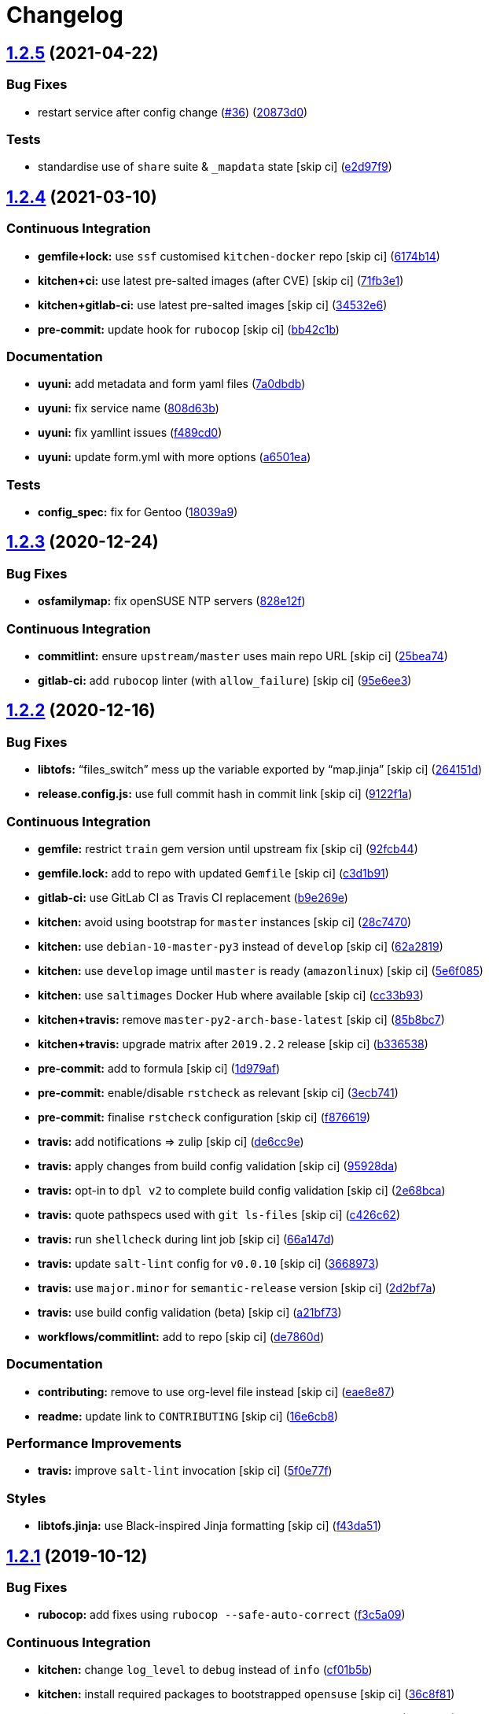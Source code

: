 = Changelog

:sectnums!:

== link:++https://github.com/saltstack-formulas/chrony-formula/compare/v1.2.4...v1.2.5++[1.2.5^] (2021-04-22)

=== Bug Fixes

* restart service after config change
(https://github.com/saltstack-formulas/chrony-formula/issues/36[#36^])
(https://github.com/saltstack-formulas/chrony-formula/commit/20873d02206843760d780d0e45d559e393d02dda[20873d0^])

=== Tests

* standardise use of `share` suite & `_mapdata` state [skip ci]
(https://github.com/saltstack-formulas/chrony-formula/commit/e2d97f9cc70a6dade6d9b508a2ac7fc63d1ca09b[e2d97f9^])

== link:++https://github.com/saltstack-formulas/chrony-formula/compare/v1.2.3...v1.2.4++[1.2.4^] (2021-03-10)

=== Continuous Integration

* *gemfile+lock:* use `ssf` customised `kitchen-docker` repo [skip ci]
(https://github.com/saltstack-formulas/chrony-formula/commit/6174b146864fdc25e53c046dc15a460f99fc7f24[6174b14^])
* *kitchen+ci:* use latest pre-salted images (after CVE) [skip ci]
(https://github.com/saltstack-formulas/chrony-formula/commit/71fb3e192723491a9c21391cb9ff8ca16dda77fd[71fb3e1^])
* *kitchen+gitlab-ci:* use latest pre-salted images [skip ci]
(https://github.com/saltstack-formulas/chrony-formula/commit/34532e632df9f6726f2d6365720407799bdfac85[34532e6^])
* *pre-commit:* update hook for `rubocop` [skip ci]
(https://github.com/saltstack-formulas/chrony-formula/commit/bb42c1b823830276d96cf234218c7a171e28ff86[bb42c1b^])

=== Documentation

* *uyuni:* add metadata and form yaml files
(https://github.com/saltstack-formulas/chrony-formula/commit/7a0dbdba58094e50439d962f380ac8355c581bd4[7a0dbdb^])
* *uyuni:* fix service name
(https://github.com/saltstack-formulas/chrony-formula/commit/808d63b1204c9ed4173608dbf6099577d7587bd1[808d63b^])
* *uyuni:* fix yamllint issues
(https://github.com/saltstack-formulas/chrony-formula/commit/f489cd0f2146e9b872a0ebe91dc3f62514b5adaa[f489cd0^])
* *uyuni:* update form.yml with more options
(https://github.com/saltstack-formulas/chrony-formula/commit/a6501ea049f80b3aae5bbd2b0b3f8b22cc50cc82[a6501ea^])

=== Tests

* *config_spec:* fix for Gentoo
(https://github.com/saltstack-formulas/chrony-formula/commit/18039a9aac451020879d4f3e594abf9a2559e9fd[18039a9^])

== link:++https://github.com/saltstack-formulas/chrony-formula/compare/v1.2.2...v1.2.3++[1.2.3^] (2020-12-24)

=== Bug Fixes

* *osfamilymap:* fix openSUSE NTP servers
(https://github.com/saltstack-formulas/chrony-formula/commit/828e12f7b490090a80b2c3af4527e31b5b707991[828e12f^])

=== Continuous Integration

* *commitlint:* ensure `upstream/master` uses main repo URL [skip ci]
(https://github.com/saltstack-formulas/chrony-formula/commit/25bea74bf0878abb54fea184dfdaebd2d2dd368f[25bea74^])
* *gitlab-ci:* add `rubocop` linter (with `allow_failure`) [skip ci]
(https://github.com/saltstack-formulas/chrony-formula/commit/95e6ee3e57d705830f886817fab95409a922a7ad[95e6ee3^])

== link:++https://github.com/saltstack-formulas/chrony-formula/compare/v1.2.1...v1.2.2++[1.2.2^] (2020-12-16)

=== Bug Fixes

* *libtofs:* “files_switch” mess up the variable exported by “map.jinja”
 [skip ci]
(https://github.com/saltstack-formulas/chrony-formula/commit/264151d1cb51b524a96e352aaede74aa82e38197[264151d^])
* *release.config.js:* use full commit hash in commit link [skip ci]
(https://github.com/saltstack-formulas/chrony-formula/commit/9122f1a4866337f8074f8ce167a6c02265b9cd28[9122f1a^])

=== Continuous Integration

* *gemfile:* restrict `train` gem version until upstream fix [skip ci]
(https://github.com/saltstack-formulas/chrony-formula/commit/92fcb44337e8b6c10d545f2865531925c98bb045[92fcb44^])
* *gemfile.lock:* add to repo with updated `Gemfile` [skip ci]
(https://github.com/saltstack-formulas/chrony-formula/commit/c3d1b917acc4a77c43cd364816360f94f581e13c[c3d1b91^])
* *gitlab-ci:* use GitLab CI as Travis CI replacement
(https://github.com/saltstack-formulas/chrony-formula/commit/b9e269e96564383f3a63e97867462e0a1e5192b8[b9e269e^])
* *kitchen:* avoid using bootstrap for `master` instances [skip ci]
(https://github.com/saltstack-formulas/chrony-formula/commit/28c7470600a3f302b22ee4b448c9d7350e9b3e39[28c7470^])
* *kitchen:* use `debian-10-master-py3` instead of `develop` [skip ci]
(https://github.com/saltstack-formulas/chrony-formula/commit/62a2819b8df1637af754164cc9552aa71e4b2b09[62a2819^])
* *kitchen:* use `develop` image until `master` is ready (`amazonlinux`)
 [skip ci]
(https://github.com/saltstack-formulas/chrony-formula/commit/5e6f085fd4cad85b6a3aecd92c90aa17acd534c9[5e6f085^])
* *kitchen:* use `saltimages` Docker Hub where available [skip ci]
(https://github.com/saltstack-formulas/chrony-formula/commit/cc33b93a58e1a889e6a6d758f53627c03fab39dd[cc33b93^])
* *kitchen+travis:* remove `master-py2-arch-base-latest` [skip ci]
(https://github.com/saltstack-formulas/chrony-formula/commit/85b8bc7700cb4cce348209ae79a159f7bf8520f1[85b8bc7^])
* *kitchen+travis:* upgrade matrix after `2019.2.2` release [skip ci]
(https://github.com/saltstack-formulas/chrony-formula/commit/b3365386aa71af4f6c596ab4225b2ad7b437739d[b336538^])
* *pre-commit:* add to formula [skip ci]
(https://github.com/saltstack-formulas/chrony-formula/commit/1d979af015f1517c060d4eeb5c43efe690c5f10e[1d979af^])
* *pre-commit:* enable/disable `rstcheck` as relevant [skip ci]
(https://github.com/saltstack-formulas/chrony-formula/commit/3ecb7415ab42ab1c2843fd4ee080b67725ef3068[3ecb741^])
* *pre-commit:* finalise `rstcheck` configuration [skip ci]
(https://github.com/saltstack-formulas/chrony-formula/commit/f8766198760e616bdf24b5256744ca79de56ba5b[f876619^])
* *travis:* add notifications => zulip [skip ci]
(https://github.com/saltstack-formulas/chrony-formula/commit/de6cc9e23562ab4a3b054798e2f9de0074fdbf99[de6cc9e^])
* *travis:* apply changes from build config validation [skip ci]
(https://github.com/saltstack-formulas/chrony-formula/commit/95928da597a533f095901bab2ea7b84496ffd654[95928da^])
* *travis:* opt-in to `dpl v2` to complete build config validation [skip
ci]
(https://github.com/saltstack-formulas/chrony-formula/commit/2e68bcad916c026c1dbfdd26d60b4591d9eabbbe[2e68bca^])
* *travis:* quote pathspecs used with `git ls-files` [skip ci]
(https://github.com/saltstack-formulas/chrony-formula/commit/c426c62301ae2d85c7efdc7d32a76832438312d3[c426c62^])
* *travis:* run `shellcheck` during lint job [skip ci]
(https://github.com/saltstack-formulas/chrony-formula/commit/66a147df787b779233c755cbcff9711e94d2bc16[66a147d^])
* *travis:* update `salt-lint` config for `v0.0.10` [skip ci]
(https://github.com/saltstack-formulas/chrony-formula/commit/3668973688a4a0f50c848e2f50ed310d029459f3[3668973^])
* *travis:* use `major.minor` for `semantic-release` version [skip ci]
(https://github.com/saltstack-formulas/chrony-formula/commit/2d2bf7a8f718642116f96aaa84b8c90deeae8742[2d2bf7a^])
* *travis:* use build config validation (beta) [skip ci]
(https://github.com/saltstack-formulas/chrony-formula/commit/a21bf73c8d0f6f1a1cd179564e5721b6b6af493b[a21bf73^])
* *workflows/commitlint:* add to repo [skip ci]
(https://github.com/saltstack-formulas/chrony-formula/commit/de7860d74c1f19b24dcd4cc6dd31dc56a0941892[de7860d^])

=== Documentation

* *contributing:* remove to use org-level file instead [skip ci]
(https://github.com/saltstack-formulas/chrony-formula/commit/eae8e87c8be8a5b6eac3bf890b79035a3c9e7b17[eae8e87^])
* *readme:* update link to `CONTRIBUTING` [skip ci]
(https://github.com/saltstack-formulas/chrony-formula/commit/16e6cb8279b573632d0de9b7037c914d49f4255f[16e6cb8^])

=== Performance Improvements

* *travis:* improve `salt-lint` invocation [skip ci]
(https://github.com/saltstack-formulas/chrony-formula/commit/5f0e77f93a8d5482c9634103231c19dfb1ee72f6[5f0e77f^])

=== Styles

* *libtofs.jinja:* use Black-inspired Jinja formatting [skip ci]
(https://github.com/saltstack-formulas/chrony-formula/commit/f43da517a7c101b7fdd72c74246cdd80fffc4ac6[f43da51^])

== link:++https://github.com/saltstack-formulas/chrony-formula/compare/v1.2.0...v1.2.1++[1.2.1^] (2019-10-12)

=== Bug Fixes

* *rubocop:* add fixes using `rubocop --safe-auto-correct`
(https://github.com/saltstack-formulas/chrony-formula/commit/f3c5a09[f3c5a09^])

=== Continuous Integration

* *kitchen:* change `log_level` to `debug` instead of `info`
(https://github.com/saltstack-formulas/chrony-formula/commit/cf01b5b[cf01b5b^])
* *kitchen:* install required packages to bootstrapped `opensuse` [skip
ci]
(https://github.com/saltstack-formulas/chrony-formula/commit/36c8f81[36c8f81^])
* *kitchen:* use bootstrapped `opensuse` images until `2019.2.2` [skip
ci]
(https://github.com/saltstack-formulas/chrony-formula/commit/9bae687[9bae687^])
* *kitchen+travis:* replace EOL pre-salted images
(https://github.com/saltstack-formulas/chrony-formula/commit/9a71030[9a71030^])
* *platform:* add `arch-base-latest`
(https://github.com/saltstack-formulas/chrony-formula/commit/87341a1[87341a1^])
* merge travis matrix, add `salt-lint` & `rubocop` to `lint` job
(https://github.com/saltstack-formulas/chrony-formula/commit/a521e08[a521e08^])
* merge travis matrix, add `salt-lint` & `rubocop` to `lint` job
(https://github.com/saltstack-formulas/chrony-formula/commit/fe1d64d[fe1d64d^])
* use `dist: bionic` & apply `opensuse-leap-15` SCP error workaround
(https://github.com/saltstack-formulas/chrony-formula/commit/213eef3[213eef3^])
* *travis:* merge `rubocop` linter into main `lint` job
(https://github.com/saltstack-formulas/chrony-formula/commit/ec20e4c[ec20e4c^])
* *yamllint:* add rule `empty-values` & use new `yaml-files` setting
(https://github.com/saltstack-formulas/chrony-formula/commit/5c35ac7[5c35ac7^])

== link:++https://github.com/saltstack-formulas/chrony-formula/compare/v1.1.0...v1.2.0++[1.2.0^] (2019-08-10)

=== Bug Fixes

* add pool option
(https://github.com/saltstack-formulas/chrony-formula/commit/90cdeea[90cdeea^])

=== Continuous Integration

* *kitchen+travis:* modify matrix to include `develop` platform
(https://github.com/saltstack-formulas/chrony-formula/commit/6db3426[6db3426^])

=== Features

* *yamllint:* include for this repo and apply rules throughout
(https://github.com/saltstack-formulas/chrony-formula/commit/f83a498[f83a498^])

== link:++https://github.com/saltstack-formulas/chrony-formula/compare/v1.0.0...v1.1.0++[1.1.0^] (2019-05-10)

=== Features

* fix default values
(https://github.com/saltstack-formulas/chrony-formula/commit/a2a3aa7[a2a3aa7^])

== link:++https://github.com/saltstack-formulas/chrony-formula/compare/v0.2.1...v1.0.0++[1.0.0^] (2019-04-30)

=== Features

* update chrony formula to new template
(https://github.com/saltstack-formulas/chrony-formula/commit/8a05d0f[8a05d0f^])

=== BREAKING CHANGES

* `chrony.removed` replaced by `.clean` states.

== link:++https://github.com/saltstack-formulas/chrony-formula/compare/v0.2.0...v0.2.1++[0.2.1^] (2019-04-29)

=== Continuous Integration

* *kitchen+travis:* implement `inspec` test matrix
(https://github.com/saltstack-formulas/chrony-formula/commit/0fb718d[0fb718d^])

=== Documentation

* *semantic-release:* implement an automated changelog
(https://github.com/saltstack-formulas/chrony-formula/commit/d040dae[d040dae^])

=== Tests

* *inspec:* get tests passing
(https://github.com/saltstack-formulas/chrony-formula/commit/e5741ee[e5741ee^])
